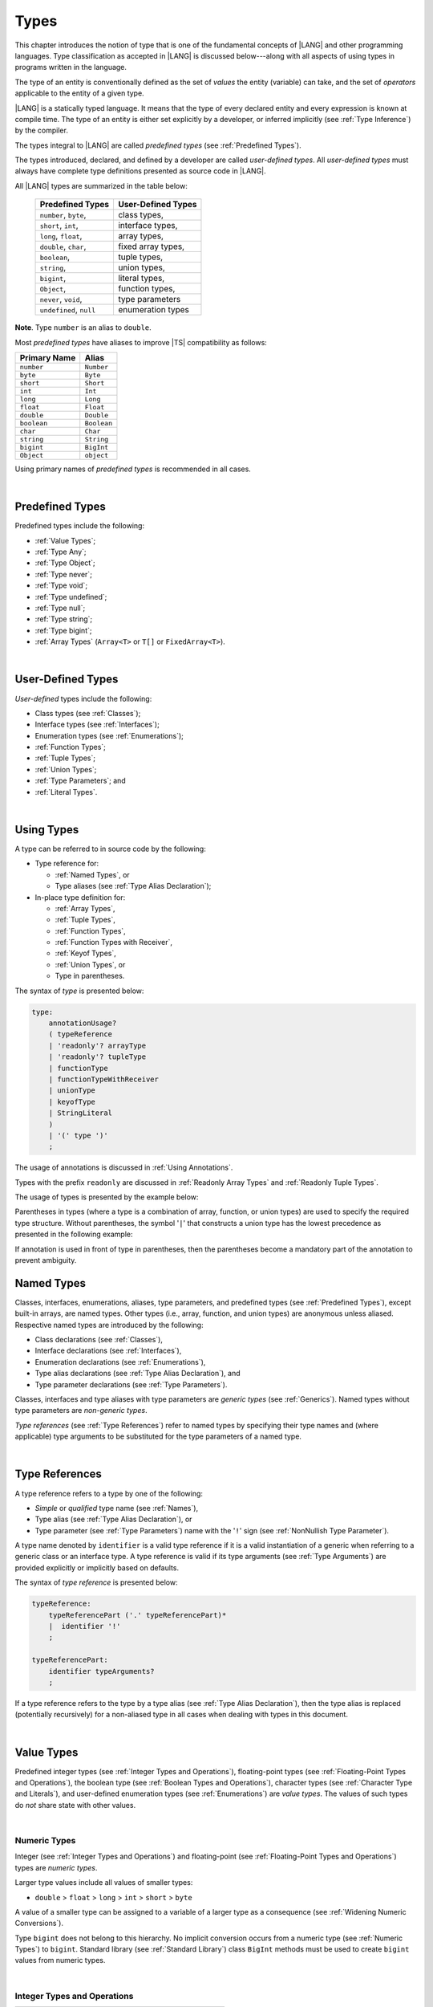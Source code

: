 ..
    Copyright (c) 2021-2025 Huawei Device Co., Ltd.
    Licensed under the Apache License, Version 2.0 (the "License");
    you may not use this file except in compliance with the License.
    You may obtain a copy of the License at
    http://www.apache.org/licenses/LICENSE-2.0
    Unless required by applicable law or agreed to in writing, software
    distributed under the License is distributed on an "AS IS" BASIS,
    WITHOUT WARRANTIES OR CONDITIONS OF ANY KIND, either express or implied.
    See the License for the specific language governing permissions and
    limitations under the License.

.. _Types:

Types
#####

.. meta:
    frontend_status: Partly

This chapter introduces the notion of type that is one of the fundamental
concepts of |LANG| and other programming languages.
Type classification as accepted in |LANG| is discussed below---along
with all aspects of using types in programs written in the language.

The type of an entity is conventionally defined as the set of *values* the
entity (variable) can take, and the set of *operators* applicable to the entity
of a given type.

|LANG| is a statically typed language. It means that the type of every
declared entity and every expression is known at compile time. The type of
an entity is either set explicitly by a developer, or inferred implicitly
(see :ref:`Type Inference`) by the compiler.

The types integral to |LANG| are called *predefined types* (see
:ref:`Predefined Types`).

The types introduced, declared, and defined by a developer are called
*user-defined types*.
All *user-defined types* must always have complete type definitions
presented as source code in |LANG|.

.. index::
   statically typed language
   expression
   compile time
   type inference
   compiler
   predefined type
   user-defined type
   type definition
   source code

All |LANG| types are summarized in the table below:


   ========================= =========================
   Predefined Types          User-Defined Types
   ========================= =========================
   ``number``, ``byte``,     class types,
   ``short``, ``int``,       interface types,
   ``long``, ``float``,      array types,
   ``double``, ``char``,     fixed array types,
   ``boolean``,              tuple types,

   ``string``,               union types,

   ``bigint``,               literal types,

   ``Object``,               function types,

   ``never``, ``void``,      type parameters

   ``undefined``, ``null``   enumeration types
   ========================= =========================

**Note**. Type ``number`` is an alias to ``double``.

.. index::
   user-defined type
   predefined type
   class type
   interface type
   array type
   fixed array type
   tuple type
   union type
   literal type
   function type
   type parameter
   enumeration type
   alias

Most *predefined types* have aliases to improve |TS| compatibility as follows:


+--------------+---------------+
| Primary Name | Alias         |
+==============+===============+
| ``number``   |   ``Number``  |
+--------------+---------------+
| ``byte``     |   ``Byte``    |
+--------------+---------------+
| ``short``    |   ``Short``   |
+--------------+---------------+
| ``int``      |   ``Int``     |
+--------------+---------------+
| ``long``     |   ``Long``    |
+--------------+---------------+
| ``float``    |   ``Float``   |
+--------------+---------------+
| ``double``   |   ``Double``  |
+--------------+---------------+
| ``boolean``  |   ``Boolean`` |
+--------------+---------------+
| ``char``     |   ``Char``    |
+--------------+---------------+
| ``string``   |   ``String``  |
+--------------+---------------+
| ``bigint``   |   ``BigInt``  |
+--------------+---------------+
| ``Object``   |   ``object``  |
+--------------+---------------+

Using primary names of *predefined types* is recommended in all cases.

.. index::
   predefined type
   primary name

|

.. _Predefined Types:

Predefined Types
****************

.. meta:
    frontend_status: Done

Predefined types include the following:

-  :ref:`Value Types`;
-  :ref:`Type Any`;
-  :ref:`Type Object`;
-  :ref:`Type never`;
-  :ref:`Type void`;
-  :ref:`Type undefined`;
-  :ref:`Type null`;
-  :ref:`Type string`;
-  :ref:`Type bigint`;
-  :ref:`Array Types` (``Array<T>`` or ``T[]`` or ``FixedArray<T>``).

.. index::
   value type

|

.. _User-Defined Types:

User-Defined Types
******************

.. meta:
    frontend_status: Done

*User-defined* types include the following:

-  Class types (see :ref:`Classes`);
-  Interface types (see :ref:`Interfaces`);
-  Enumeration types (see :ref:`Enumerations`);
-  :ref:`Function Types`;
-  :ref:`Tuple Types`;
-  :ref:`Union Types`;
-  :ref:`Type Parameters`; and
-  :ref:`Literal Types`.

.. index::
   user-defined type
   class type
   interface type
   enumeration type
   function type
   union type
   type parameter
   literal type

|

.. _Using Types:

Using Types
***********

.. meta:
    frontend_status: Done

A type can be referred to in source code by the following:

-  Type reference for:

   + :ref:`Named Types`, or
   + Type aliases (see :ref:`Type Alias Declaration`);

-  In-place type definition for:

   + :ref:`Array Types`,
   + :ref:`Tuple Types`,
   + :ref:`Function Types`,
   + :ref:`Function Types with Receiver`,
   + :ref:`Keyof Types`,
   + :ref:`Union Types`, or
   + Type in parentheses.

.. index::
   named type
   type alias
   in-place type definition
   type reference
   array type
   function type
   function type with receiver
   union type
   tuple type
   type in parentheses

The syntax of *type* is presented below:

.. code-block:: abnf

    type:
        annotationUsage?
        ( typeReference
        | 'readonly'? arrayType
        | 'readonly'? tupleType
        | functionType
        | functionTypeWithReceiver
        | unionType
        | keyofType
        | StringLiteral
        )
        | '(' type ')'
        ;

The usage of annotations is discussed in :ref:`Using Annotations`.

Types with the prefix ``readonly`` are discussed in
:ref:`Readonly Array Types` and :ref:`Readonly Tuple Types`.

The usage of types is presented by the example below:

.. code-block:: typescript
   :linenos:

    let n: number   // using identifier as a primitive value type name
    let o: Object   // using identifier as a predefined class type name
    let a: number[] // using array type
    let t: [number, number] // using tuple type
    let f: ()=>number       // using function type
    let u: number|string    // using union type
    let l: "xyz"            // using string literal type
    let k: keyof ("A"|"Z")  // using string keyof type

Parentheses in types (where a type is a combination of array, function, or
union types) are used to specify the required type structure.
Without parentheses, the symbol '``|``' that constructs a union type
has the lowest precedence as presented in the following example:

.. index::
   array type
   function type
   union type
   type structure
   construct
   precedence
   parenthesis

.. code-block:: typescript
   :linenos:

    // a nullable array with elements of type string:
    let a: string[] | null
    let s: string[] = []
    a = s    // ok
    a = null // ok, a is nullable

    // an array with elements whose types are string or null:
    let b: (string | null)[]
    b = null // error, b is an array and is not nullable
    b = ["aa", null] // ok

    // a function type that returns string or null
    let c: () => string | null
    c = null // error, c is not nullable
    c = (): string | null => { return null } // ok

    // (a function type that returns string) or null
    let d: (() => string) | null
    d = null // ok, d is nullable
    d = (): string => { return "hi" } // ok


If annotation is used in front of type in parentheses, then the parentheses
become a mandatory part of the annotation to prevent ambiguity.

.. code-block:: typescript
   :linenos:

    let var_name1: @my_annotation() (A|B) // OK
    let var_name2: @my_annotation (A|B)  // Compile-time error

.. _Named Types:

Named Types
***********

.. meta:
    frontend_status: Done

Classes, interfaces, enumerations, aliases, type parameters, and predefined
types (see :ref:`Predefined Types`), except built-in arrays, are named types.
Other types (i.e., array, function, and union types) are anonymous unless
aliased. Respective named types are introduced by the following:

-  Class declarations (see :ref:`Classes`),
-  Interface declarations (see :ref:`Interfaces`),
-  Enumeration declarations (see :ref:`Enumerations`),
-  Type alias declarations (see :ref:`Type Alias Declaration`), and
-  Type parameter declarations (see :ref:`Type Parameters`).

Classes, interfaces and type aliases with type parameters are *generic types*
(see :ref:`Generics`). Named types without type parameters are
*non-generic types*.

*Type references* (see :ref:`Type References`) refer to named types by
specifying their type names and (where applicable) type arguments to be
substituted for the type parameters of a named type.

.. index::
   named type
   class declaration
   interface declaration
   enumeration declaration
   type alias declaration
   type parameter declaration
   type reference
   generic type
   non-generic type
   type argument
   type parameter
   named type

|

.. _Type References:

Type References
***************

.. meta:
    frontend_status: Done

A type reference refers to a type by one of the following:

-  *Simple* or *qualified* type name (see :ref:`Names`),
-  Type alias (see :ref:`Type Alias Declaration`), or
-  Type parameter (see :ref:`Type Parameters`) name with the '``!``' sign
   (see :ref:`NonNullish Type Parameter`).

A type name denoted by ``identifier`` is a valid type reference if it is a
valid instantiation of a generic when referring to a generic class or an
interface type. A type reference is valid if its type arguments (see
:ref:`Type Arguments`) are provided explicitly or implicitly based on defaults.

.. index::
   type reference
   type name
   type parameter
   simple type name
   qualified type name
   identifier
   type alias
   type argument
   interface type
   generic class
   instantiation

The syntax of *type reference* is presented below:

.. code-block:: abnf

    typeReference:
        typeReferencePart ('.' typeReferencePart)*
        |  identifier '!'
        ;

    typeReferencePart:
        identifier typeArguments?
        ;

.. code-block:: typescript
   :linenos:

    let map: Map<string, number> // Map<string, number> is the type reference

    class A<T> {
       field1: A<T>  // A<T> is a type reference - class type reference
       field2: A<number> // A<number> is a type reference - class type reference
       foo (p: T) {} // T is a type reference - type parameter
       constructor () { /* some body to init fields */ }
    }

    type MyType<T> = []A<T>
    let x: MyType<number> = [new A<number>, new A<number>]
      // MyType<number> is a type reference  - alias reference
      // A<number> is a type reference - class type reference

If a type reference refers to the type by a type alias (see
:ref:`Type Alias Declaration`), then the type alias is replaced (potentially
recursively) for a non-aliased type in all cases when dealing with types
in this document.

.. code-block:: typescript
   :linenos:

   type T1 = Object
   type T2 = number
   function foo(t1: T1, t2: T2)  {
       t1 = t2      // Type compatibility test will use Object and number
       t2 = t2 + t2 // Operator validity test will use type number not T2
   }

.. index::
   type reference
   type alias
   non-aliased type

|

.. _Value Types:

Value Types
***********

.. meta:
    frontend_status: Done

Predefined integer types (see :ref:`Integer Types and Operations`),
floating-point types (see :ref:`Floating-Point Types and Operations`), the
boolean type (see :ref:`Boolean Types and Operations`), character types
(see :ref:`Character Type and Literals`), and user-defined enumeration
types (see :ref:`Enumerations`) are *value types*. The values of such types do
*not* share state with other values.

.. index::
   value type
   predefined type
   integer type
   floating-point type
   boolean type
   character type
   enumeration
   user-defined type
   enumeration type
   value type

|

.. _Numeric Types:

Numeric Types
=============

.. meta:
    frontend_status: Done

Integer (see :ref:`Integer Types and Operations`) and floating-point (see
:ref:`Floating-Point Types and Operations`) types are *numeric types*.

Larger type values include all values of smaller types:

-  ``double`` > ``float`` > ``long`` > ``int`` > ``short`` > ``byte``

A value of a smaller type can be assigned to a variable of a larger type as
a consequence (see :ref:`Widening Numeric Conversions`).

Type ``bigint`` does not belong to this hierarchy. No implicit conversion
occurs from a numeric type (see :ref:`Numeric Types`) to ``bigint``.
Standard library (see :ref:`Standard Library`) class ``BigInt`` methods must be
used to create ``bigint`` values from numeric types.

.. index::
   integer type
   floating-point type
   numeric type
   double
   float
   long
   int
   short
   byte
   bigint
   long
   int
   short
   byte
   string
   BigInt

|

.. _Integer Types and Operations:

Integer Types and Operations
============================

.. meta:
    frontend_status: Done

+------------+--------------------------------------------------------------------+
| Type       | Corresponding Set of Values                                        |
+============+====================================================================+
| ``byte``   | All signed 8-bit integers (:math:`-2^7` to :math:`2^7-1`)          |
+------------+--------------------------------------------------------------------+
| ``short``  | All signed 16-bit integers (:math:`-2^{15}` to :math:`2^{15}-1`)   |
+------------+--------------------------------------------------------------------+
| ``int``    | All signed 32-bit integers (:math:`-2^{31}` to :math:`2^{31} - 1`) |
+------------+--------------------------------------------------------------------+
| ``long``   | All signed 64-bit integers (:math:`-2^{63}` to :math:`2^{63} - 1`) |
+------------+--------------------------------------------------------------------+
| ``bigint`` | All integers with no limits                                        |
+------------+--------------------------------------------------------------------+

|LANG| provides a number of operators to act on integer values as discussed
below.

-  Comparison operators that produce a value of type ``boolean``:

   +  Numerical relational operators '``<``', '``<=``', '``>``', and '``>=``'
      (see :ref:`Numerical Relational Operators`);
   +  Numerical equality operators '``==``' and '``!=``' (see
      :ref:`Numerical Equality Operators`);

-  Numerical operators that produce values of types ``int``, ``long``, or
   ``bigint``:

   + Unary plus '``+``' and minus '``-``' operators (see :ref:`Unary Plus` and
     :ref:`Unary Minus`);
   + Multiplicative operators '``*``', '``/``', and '``%``' (see
     :ref:`Multiplicative Expressions`);
   + Additive operators '``+``' and '``-``' (see :ref:`Additive Expressions`);
   + Increment operator '``++``' used as prefix (see :ref:`Prefix Increment`)
     or postfix (see :ref:`Postfix Increment`);
   + Decrement operator '``--``' used as prefix (see :ref:`Prefix Decrement`)
     or postfix (see :ref:`Postfix Decrement`);
   + Signed and unsigned shift operators '``<<``', '``>>``', and '``>>>``' (see
     :ref:`Shift Expressions`);
   + Bitwise complement operator '``~``' (see :ref:`Bitwise Complement`);
   + Integer bitwise operators '``&``', '``^``', and '``|``' (see
     :ref:`Integer Bitwise Operators`);

-  Conditional operator '``?:``' (see :ref:`Conditional Expressions`);
-  String concatenation operator '``+``' (see :ref:`String Concatenation`) that,
   if one operand is ``string`` and the other is of an integer type, converts
   the integer operand to ``string`` with the decimal form, and then creates a
   concatenation of the two strings as a new ``string``.

.. index::
   byte
   short
   boolean
   int
   long
   bigint
   integer value
   comparison operator
   numerical relational operator
   numerical equality operator
   equality operator
   numerical operator
   type reference
   type name
   simple type name
   qualified type name
   type alias
   type argument
   interface type
   postfix
   prefix
   unary operator
   unary operator
   additive operator
   multiplicative operator
   increment operator
   numerical relational operator
   numerical equality operator
   decrement operator
   signed shift operator
   unsigned shift operator
   bitwise complement operator
   integer bitwise operator
   conditional operator
   cast operator
   integer value
   numeric type
   string concatenation operator
   operand

If one operand is not of type ``long``, then the numeric conversion (see
:ref:`Widening Numeric Conversions`) must be used to widen it first to type
``long``.

If neither operand is of type ``long``, then:

-  The operation implementation uses 32-bit precision.
-  The result of the numerical operator is of type ``int``.

If one operand (or neither operand) is of type ``int``, then the numeric
conversion must be used to widen it first to type ``int``.

Conversions between integer types and type ``boolean`` are not allowed.

The integer operators cannot indicate an overflow or an underflow.

An integer operator can throw errors (see :ref:`Error Handling`) as follows:

-  An integer division operator '``/``' (see :ref:`Division`), and an
   integer remainder operator '``%``' (see :ref:`Remainder`) throw
   ``ArithmeticError`` if their right-hand-side operand is zero.

.. index::
   constructor
   method
   constant
   operand
   numeric promotion
   predefined numeric types conversion
   numeric type
   widening
   long
   int
   boolean
   integer type
   cast
   operator
   overflow
   underflow
   division operator
   remainder operator
   error
   increment operator
   decrement operator
   additive expression

Predefined constructors, methods, and constants for *integer types*
are parts of the |LANG| standard library (see
:ref:`Standard Library`).

|

.. _Floating-Point Types and Operations:

Floating-Point Types and Operations
===================================

.. meta:
    frontend_status: Done

+-------------+-------------------------------------+
| Type        | Corresponding Set of Values         |
+=============+=====================================+
| ``float``   | The set of all IEEE 754 [3]_ 32-bit |
|             | floating-point numbers              |
+-------------+-------------------------------------+
| ``number``, | The set of all IEEE 754 64-bit      |
| ``double``  | floating-point numbers              |
+-------------+-------------------------------------+

.. index::
   IEEE 754
   floating-point number

|LANG| provides a number of operators to act on floating-point type values as
discussed below.

-  Comparison operators that produce a value of type *boolean*:

   - Numerical relational operators '``<``', '``<=``', '``>``', and '``>=``'
     (see :ref:`Numerical Relational Operators`);
   - Numerical equality operators '``==``' and '``!=``' (see
     :ref:`Numerical Equality Operators`);

-  Numerical operators that produce values of type ``float`` or ``double``:

   + Unary plus '``+``' and minus '``-``' operators (see :ref:`Unary Plus` and
     :ref:`Unary Minus`);
   + Multiplicative operators '``*``', '``/``', and '``%``' (see
     :ref:`Multiplicative Expressions`);
   + Additive operators '``+``' and '``-``' (see :ref:`Additive Expressions`);
   + Increment operator '``++``' used as prefix (see :ref:`Prefix Increment`)
     or postfix (see :ref:`Postfix Increment`);
   + Decrement operator '``--``' used as prefix (see :ref:`Prefix Decrement`)
     or postfix (see :ref:`Postfix Decrement`);

-  Numerical operators that produce values of type ``int`` or ``long``:

   + Signed and unsigned shift operators '``<<``', '``>>``', and '``>>>``' (see
     :ref:`Shift Expressions`);
   + Bitwise complement operator '``~``' (see :ref:`Bitwise Complement`);
   + Integer bitwise operators '``&``', '``^``', and '``|``' (see
     :ref:`Integer Bitwise Operators`);

-  Conditional operator '``?:``' (see :ref:`Conditional Expressions`);
-  The string concatenation operator '``+``' (see :ref:`String Concatenation`)
   that, if one operand is of type ``string`` and the other is of a
   floating-point type, converts the floating-point type operand to type
   ``string`` with a value represented in the decimal form (without loss
   of information), and then creates a concatenation of the two strings as a
   new ``string``.

.. index::
   floating-point type
   floating-point number
   operator
   numerical relational operator
   numerical equality operator
   comparison operator
   boolean type
   numerical operator
   float
   double
   unary operator
   unary plus operator
   unary minus operator
   multiplicative operator
   additive operator
   prefix
   postfix
   increment operator
   decrement operator
   signed shift operator
   unsigned shift operator
   cast operator
   bitwise complement operator
   integer bitwise operator
   conditional operator
   string concatenation operator
   operand
   numeric type
   string
   decimal form

An operation is called a *floating-point operation* if at least one of the
operands in a binary operator is of a floating-point type (even if the
other operand is integer).

If at least one operand of the numerical operator is of type ``double``,
then the operation implementation uses the 64-bit floating-point arithmetic.
The result of the numerical operator is a value of type ``double``.

If the other operand is not of type ``double``, then the numeric conversion (see
:ref:`Widening Numeric Conversions`) must be used to widen it first to type
``double``.

If neither operand is of type ``double``, then the operation implementation
is to use the 32-bit floating-point arithmetic. The result of the numerical
operator is a value of type ``float``.

If the other operand is not of type ``float``, then the numeric conversion
must be used to widen it first to type ``float``.

Any floating-point type value can be cast to or from any numeric type (see
:ref:`Numeric Types`).

.. index::
   constructor
   method
   constant
   standard library
   operation
   floating-point operation
   predefined numeric types conversion
   numeric type
   operand
   implementation
   float
   double
   numeric promotion
   numerical operator
   binary operator
   floating-point type

Conversions between floating-point types and type ``boolean`` are not allowed.

Operators on floating-point numbers, except the remainder operator (see
:ref:`Remainder`), behave in compliance with the IEEE 754 Standard.
For example, |LANG| requires the support of IEEE 754 *denormalized*
floating-point numbers and *gradual underflow* which facilitate proving
the desirable properties of a particular numerical algorithm. Floating-point
operations do not *flush to zero* if the calculated result is a
denormalized number.

|LANG| requires the floating-point arithmetic to behave as if the floating-point
result of every floating-point operator is rounded to the result precision. An
*inexact* result is rounded to a representable value nearest to the infinitely
precise result. |LANG| uses the *round to nearest* principle (the default
rounding mode in IEEE 754), and prefers the representable value with the least
significant bit zero out of any two equally near representable values.

.. index::
   cast
   floating-point type
   floating-point number
   boolean type
   numeric type
   numeric types conversion
   widening
   operand
   implementation
   numeric promotion
   remainder operator
   gradual underflow
   flush to zero
   round to nearest
   rounding mode
   denormalized number
   IEEE 754

|LANG| uses *round toward zero* to convert a floating-point value to an
integer value (see :ref:`Numeric Casting Conversions`). In this case
it acts as if the number is truncated, and the mantissa bits are discarded.
The result of *rounding toward zero* is the value of that format that is
closest to and no greater in magnitude than the infinitely precise result.

A floating-point operation with overflow produces a signed infinity.

A floating-point operation with underflow produces a denormalized value
or a signed zero.

A floating-point operation with no mathematically definite result
produces ``NaN``.

All numeric operations with a ``NaN`` operand result in ``NaN``.

.. index::
   round toward zero
   conversion
   predefined numeric types conversion
   numeric type
   truncation
   truncated number
   rounding toward zero
   denormalized value
   NaN
   numeric operation
   increment operator
   decrement operator
   error
   overflow
   underflow
   signed zero
   signed infinity
   integer
   floating-point operation
   floating-point operator
   floating-point value
   throw

Predefined constructors, methods, and constants for *floating-point types*
are parts of the |LANG| standard library (see
:ref:`Standard Library`).

|

.. _Boolean Types and Operations:

``Boolean`` Types and Operations
================================

.. meta:
    frontend_status: Done

Type ``boolean`` represents logical values ``true`` and ``false`` that
correspond to the class type ``Boolean``.

The boolean operators are as follows:

-  Relational operators '``==``' and '``!=``' (see :ref:`Relational Expressions`);
-  Logical complement operator '``!``' (see :ref:`Logical Complement`);
-  Logical operators '``&``', '``^``', and '``|``' (see :ref:`Integer Bitwise Operators`);
-  Conditional-and operator '``&&``' (see :ref:`Conditional-And Expression`) and
   conditional-or operator '``||``' (see :ref:`Conditional-Or Expression`);
-  Conditional operator '``?:``' (see :ref:`Conditional Expressions`);
-  String concatenation operator '``+``' (see :ref:`String Concatenation`)
   that converts an operand of type ``boolean`` to type ``string`` (``true`` or
   ``false``), and then creates a concatenation of the two strings as a new
   ``string``.

The conversion of an integer or floating-point expression *x* to a boolean
value must follow the *C* language convention: any nonzero value is converted
to ``true``, and the value of zero is converted to ``false``. In other words,
the result of expression *x*  conversion to type ``boolean`` is always the same
as the result of comparison *x != 0*.

.. index::
   boolean
   Boolean
   relational operator
   complement operator
   logical operator
   conditional-and operator
   conditional-or operator
   conditional operator
   string concatenation operator
   floating-point expression
   comparison
   conversion
   nonzero value

|

.. _Reference Types:

Reference Types
***************

.. meta:
    frontend_status: Done

*Reference types* can be of the following kinds:

-  *Class* types (see :ref:`Type Object` and :ref:`Classes`);
-  *Interface* types (see :ref:`Interfaces`);
-  :ref:`Array Types`;
-  :ref:`Fixed-Size Array Types`;
-  :ref:`Tuple Types`;
-  :ref:`Function Types`;
-  :ref:`Union Types`;
-  :ref:`Literal Types`;
-  :ref:`Type Any`;
-  :ref:`Type string`;
-  :ref:`Type bigint`;
-  :ref:`Type never`;
-  :ref:`Type null`;
-  :ref:`Type undefined`;
-  :ref:`Type void`; and
-  :ref:`Type Parameters`.

.. index::
   reference type
   class type
   interface type
   array type
   fixed-size array type
   function type
   union type
   string type
   literal type
   type never
   type null
   type undefined
   type void
   type parameter

|

.. _Type Any:

Type ``Any``
************

Type ``Any`` is the predefined type which is the supertype
(see :ref:`Subtyping`) of all types except
:ref:`Type void`.

Specificaly, as type ``Any`` is supertype of :ref:`Type undefined`
and :ref:`Type null` it is a predefined *nullish-type*
(see :ref:`Nullish Types`).

|

.. _Type Object:

Type ``Object``
***************

.. meta:
    frontend_status: Done

Type ``Object`` is the predefined class type which is the supertype
(see :ref:`Subtyping`) of all types except
:ref:`Type void`, :ref:`Type undefined`, :ref:`Type null`,
:ref:`Nullish Types`, :ref:`Type Parameters`, and :ref:`Union types`
that contain type parameters.
All subtypes of ``Object`` inherit the methods of class ``Object``
(see :ref:`Inheritance`).
All methods of class ``Object`` are described in full in :ref:`Standard Library`.

The method ``toString`` as used in the examples in this document returns a
string representation of the object.

.. index::
   class
   interface
   string type
   bigint type
   array
   union
   function type
   enum type
   method
   interface
   array
   inheritance

The term *object* is used in the Specification to refer to
an instance of any type.

Pointers to objects are called *references*.
Multiple references to an object are possible.

Objects can have states. A state is stored in a fields if an object is
a class instance, or in elements of an array or a tuple object.

If two variables of any type except :ref:`Value Types` contain references
to the same object, and the state of that
object is modified in the reference of either variable, then the state so
modified can be seen in the reference of the other variable.

.. index::
   object
   subtype
   state
   array element
   variable
   instance
   reference

|

.. _Type never:

Type ``never``
**************

.. meta:
    frontend_status: Done

Type ``never`` is assignable to any other type (see :ref:`Assignability`).

Type ``never`` has no instance. Type ``never`` is used as one of the following:

- Return type for functions or methods that never return a value, but
  throw an error when completing an operation.
- Type of variables that can never be assigned.
- Type of parameters of a function or a method to prevent the body of that
  function or method from being executed.

.. code-block:: typescript
   :linenos:

    function foo (): never {
        throw new Error("foo() never returns")
    }

    let x: never = foo() // x will never get a value

    function bar (p: never) { // body of this
       // function will never be executed
    }

    bar (foo())

.. index::
   type never
   instance
   return type
   method
   error
   throw
   variable
   assignment
   parameter
   function
   return
   value

|

.. _Type void:

Type ``void``
*************

.. meta:
    frontend_status: Done

Type ``void`` has no instances. It is used as a return type to highlight that a
function, a method, or a lambda returns no value:

.. code-block:: typescript
   :linenos:

    function foo (): void {}

    class C {
        bar(): void {}
    }

    type FunctionWithNoParametersType = () => void

    let funcTypeVariable: FunctionWithNoParametersType = (): void => {}

A :index:`compile-time error` occurs if:

-  Type ``void`` is used as type annotation;
-  Expression of type ``void`` is used as a value.

.. code-block-meta:
   expect-cte:

.. code-block:: typescript
   :linenos:

    let x: void // compile-time error - void used as type annotation

    function foo (): void {}
    let y = foo()  // compile-time error - void used as a value

    type ErroneousType = void | number
         // compile-time error - void used as type annotation

.. index::
   type void
   instance
   value
   return type
   function
   method
   type annotation

Type ``void`` can be used also as type argument that instantiates a generic
type with type ``undefined`` (see :ref:`Type undefined`) as follows:

.. code-block-meta:
   expect-cte:

.. code-block:: typescript
   :linenos:

   class A<T> {
      f: T
      m(): T { return this.f }
      constructor (f: T) { this.f = f }
   }
   let a1 = new A<void>(undefined)      // ok, type parameter is irrelevant
   let a2 = new A<undefined>(undefined) // ok, the same

   console.log (a1.f, a2.m()) // Will output "undefined" "undefined"

   function foo<T>(x: T) {}

   foo<void>(undefined) // ok
   foo<void>(void)      // compile-time error: void is used as value

.. index::
   type void
   type argument
   instantiation
   generic type
   type undefined

|

.. _Type undefined:

Type ``undefined``
******************

.. meta:
    frontend_status: Done

The only value of type ``undefined`` is the literal ``undefined`` (see
:ref:`Undefined Literal`).

Using type ``undefined`` as type annotation is not recommended, except in
nullish types (see :ref:`Nullish Types`).

Type ``undefined`` can be used also as type argument to instantiate a generic
type as follows:

.. code-block-meta:

.. code-block:: typescript
   :linenos:

   class A<T> {}
   let a = new A<undefined>() // ok, type parameter is irrelevant
   function foo<T>(x: T) {}

   foo<undefined>(undefined) // ok

.. index::
   type undefined
   keyword undefined
   undefined literal
   literal
   type argument
   annotation
   nullish type

|

.. _Type null:

Type ``null``
*************

.. meta:
    frontend_status: Done

The only value of type ``null`` is the literal ``null`` (see
:ref:`Null Literal`).

Using type ``null`` as type annotation is not recommended, except in
nullish types (see :ref:`Nullish Types`).

.. index::
   type null
   null literal
   keyword null
   type annotation
   nullish type

|

.. _Type string:

Type ``string``
***************

.. meta:
    frontend_status: Done

Type ``string`` stores sequences of characters as Unicode UTF-16 code units.
Type ``string`` values are all string literals, e.g., '``abc``'.

A ``string`` object is immutable, the value of a ``string`` object cannot be
changed after the object is created. The value of a ``string`` object can be
shared.

Type ``string`` has dual semantics:

-  Type ``string`` behaves like a reference type (see :ref:`Reference Types`)
   if it is created, assigned, or passed as an argument.
-  Type ``string`` is handled as a value (see :ref:`Value Types`) by all
   ``string`` operations (see :ref:`String Concatenation`,
   :ref:`String Equality Operators`, and :ref:`String Relational Operators`).


There are number of operators to act on ``string`` values as discussed below:

-  Accessing the ``length`` property to get string length
   as ``int`` type value;

-  Concatenation operator '``+``' (see :ref:`String Concatenation`) produces
   a value of type ``string``. If the result is not a constant expression
   (see :ref:`Constant Expressions`), then the string concatenation operator
   can implicitly create a new ``string`` object;

-  Indexing of a string value (see :ref:`String Indexing Expression`) returns
   a value of type ``string``. New ``string`` object can be implicitly created.

Using ``string`` is recommended in all cases, although the name ``String``
also refers to type ``string``.

.. index::
   type string
   Unicode code unit
   string type
   string literal
   string object
   relational operator
   equality operator
   string concatenation
   semantics
   reference type
   predefined type
   extended semantics
   literal
   constant expression
   concatenation operator
   alias
   value type

|

.. _Type bigint:

Type ``bigint``
***************

.. meta:
    frontend_status: Done

|LANG| has the built-in ``bigint`` type. Type ``bigint`` allows handling
theoretical arbitrary large integers. Values of type ``bigint`` can hold numbers
which are larger than the maximum value of type ``long``. Type ``bigint`` uses
the arbitrary-precision arithmetic. Values of type ``bigint`` can be created
from the following:

- *Bigint literals* (see :ref:`Bigint Literals`); or
- Numeric type values, by using a call to the standard library class ``BigInt``
  methods or constructors (see :ref:`Standard Library`).

Similarly to ``string``, ``bigint`` type has dual semantics:

- If created, assigned, or passed as an argument, type ``bigint`` behaves
  in the same manner as a reference type (see :ref:`Reference Types`).
- All applicable operations handle type ``bigint`` as a value type (see
  :ref:`Value Types`). The operations are described in
  :ref:`Integer Types and Operations`.

Using ``bigint`` is recommended in all cases, although the name ``BigInt``
also refers to type ``bigint``. Using ``BigInt`` creates new objects and calls
to static methods in order to improve |TS| compatibility.

.. code-block:: typescript
   :linenos:

   let b1: bigint = new BigInt(5) // for Typescript compatibility
   let b2: bigint = 123n

.. index::
   type bigint
   integer
   type long
   bigint literal
   value type
   type annotation

|

.. _Literal Types:

Literal Types
*************

.. meta:
    frontend_status: Partly
    todo: implement string literal types on runtime part #15276

*Literal types* are aligned with some |LANG| literals (see :ref:`Literals`).
Their names are the same as the names of their values, i.e., literals.
Only following literal types are supported:

- ``string`` literal types;
- ``null`` literal type;
- ``undefined`` literal type.


.. code-block:: typescript
   :linenos:

    let a: "string literal" = "string literal"
    let b: null = null
    let c: undefined = undefined

    printThem (a, b, c)
    function printThem (p1: "string literal", p2: null, p3: undefined) {
        console.log (p1, p2, p3)
    }

.. index::
   literal type
   truncation

|

.. _Operations on Literal Types:

Operations on Literal Types
===========================

.. meta:
    frontend_status: Done

Operations on variables of string literal types are identical to the operations
of their supertype ``string`` (see :ref:`Subtyping for Literal Types`). The
resulting operation type is the type specified for the operation in the
supertype:

.. code-block:: typescript
   :linenos:

    let s0: "string literal" = "string literal"
    let s1: string = s0 + s0   // + for string returns string

.. index::
   literal type
   variable
   supertype
   subtyping

There are no operations for literal types ``null`` and ``undefined``.

|

.. _Array Types:

Array Types
***********

.. meta:
    frontend_status: Partly

|LANG| supports the following two predefined array types:

- :ref:`Resizable Array Types`; and

- :ref:`Fixed-Size Array Types` as an experimental feature.

*Resizable array types* are recommended for most cases.
*Fixed-size array types* can be used where performance is the major
requirement.

*Resizable arrays* differ from *fixed-size arrays* as follows:

- Length of *fixed-size array* is set once. It can lead to better performance.
- *Fixed-Size arrays* have no methods defined.


**Note**. The term *array type* as used in this document applies to both
*resizable array type* and *fixed-size array type*. The same holds true for
*array value* and *array instance*.
*Resizable arrays* and *fixed-size arrays* are not assignable to each other.

.. index::
   array length
   array type
   resizable array type
   fixed-size array

|

.. _Resizable Array Types:

Resizable Array Types
=====================

.. meta:
    frontend_status: Partly

There are two syntax forms of *resizable array type* with elements of type ``T``
as follows:

- ``T[]``, and
- ``Array<T>``.

The first form uses the following syntax:

.. code-block:: abnf

    arrayType:
       type '[' ']'
       ;

**Note**.  ``T[]`` and ``Array<T>`` specify identical (indistinguishable) types
(see :ref:`Type Identity`).

.. index::
   type identity
   resizable array type
   type identity

*Resizable array type* is the built-in type characterized by the following:

-  Any object of resizable array type contains elements. The number of elements
   is known as *array length*.
-  Array length is a non-negative integer number.
-  Array length can be set and changed at runtime.
-  Array element is accessed by its index. The index is an integer number
   in the range from *0* to *array length minus 1*.
-  Accessing an element by its index is a constant-time operation.
-  If passed to non-|LANG| environment, an array is represented as a contiguous
   memory location.
-  Type of each array element is assignable to the element type specified
   in the array declaration (see :ref:`Assignability`).

.. index::
   resizable array type
   array length
   non-negative integer number
   constant-time operation
   array type
   integer
   array element
   element type
   array declaration
   contiguous memory location
   assignability
   array declaration
   access
   array

Two basic operations with array elements take elements out of, and put
elements into an array by using the '``[]``' operator .

The same syntax can be used to work with :ref:`Indexable Types`,
some of such types are parts of :ref:`Standard Library`.

The number of elements in an array can be obtained by accessing the property
``length``.

The length of an array can be set and changed in runtime using methods defined
in the standard library (see :ref:`Standard Library`).

An array can be created by using :ref:`Array Literal`,
:ref:`Resizable Array Creation Expressions`, or the constructors
defined in the standard library (see :ref:`Standard Library`).

|LANG| allows setting a new value to ``length`` to shrink an array and provide
better |TS| compatibility. The new value must be less or equal to the previous
length. Attempting to increase the length of the array by assignment to
``length`` causes a :index:`compile-time error` (if the compiler has the
information sufficient to determine this) or a runtime error.

.. index::
   method
   array length
   array element
   access
   property length
   standard library

The examples are presented below:

.. code-block:: typescript
   :linenos:

    let a : number[] = [0, 0, 0, 0, 0]
      /* allocate array with 5 elements of type number */
    a[1] = 7 /* put 7 as the 2nd element of the array, index of this element is 1 */
    let y = a[4] /* get the last element of array 'a' */
    let count = a.length // get the number of array elements
    a.length = 3 // shrink array
    y = a[2] // OK, 2 is the index of the last element now
    y = a[3] // Will lead to runtime error - attempt to access non-existing array element

    let b: Array<number> = a // 'b' points to the same array as 'a'

A type alias can set a name for an array type (see :ref:`Type Alias Declaration`):

.. code-block:: typescript
   :linenos:

    type Matrix = number[][] /* Two-dimensional array */

An array as an object is assignable to a variable of type ``Object``:

.. code-block-meta:

.. code-block:: typescript
   :linenos:

    let a: number[] = [1, 2, 3]
    let o: Object = a

.. index::
   alias
   array element
   two-dimensional array
   assignability
   array type
   object
   array
   assignment
   variable

|

.. _Readonly Array Types:

Readonly Array Types
====================

If an *array* type has the prefix ``readonly``, then
its length cannot be changed and its elements
cannot be modified after the initial assignment directly or through a function
or method call. Otherwise, a :index:`compile-time error` occurs.

.. code-block-meta:
   expect-cte:

.. code-block:: typescript
   :linenos:

    let x: readonly number [] = [1, 2, 3]
    x[0] = 42 // compile-time error as array itself is readonly


**Note.** In case of multidimensional arrays, all dimensions are ``readonly``.

.. index::
   prefix readonly
   array
   initial value

|

.. _Tuple Types:

Tuple Types
***********

.. meta:
    frontend_status: Done

*Tuple type* is a reference type created as a fixed set of other types.

The syntax of *tuple type* is presented below:

.. code-block:: abnf

    tupleType:
        '[' (type (',' type)* ','?)? ']'
        ;

The value of a tuple type is a group of values of types that comprise the tuple
type. Types are specified in the order as declared within the tuple type
declaration. It implies that each element of a tuple has its own type.
The operator '``[]``' (square brackets) is used to access the elements of a
tuple in a manner similar to how the elements of an array are accessed.

An index expression must be of integer type. The index of the first tuple
element is *0*. Only constant expressions can be used as the index providing
access to tuple elements.

.. code-block:: typescript
   :linenos:

   let tuple: [number, number, string, boolean, Object] =
              [     6,      7,  "abc",    true,    42]
   tuple[0] = 42
   console.log (tuple[0], tuple[4]) // `42 42` be printed

Any tuple type is assignable (see :ref:`Assignability`) to class
``Object`` (see :ref:`Type Object`).

An empty tuple is a corner case. It is only added to support |TS| compatibility:

.. code-block:: typescript
   :linenos:

   let empty: [] = [] // empty tuple with no elements in it

.. index::
   tuple type
   assignability
   operator
   object
   class
   reference type
   value
   type declaration
   array element
   index expression
   constant expression
   square bracket
   compatibility

|

.. _Readonly Tuple Types:

Readonly Tuple Types
====================

If an *tuple* type has the prefix ``readonly``, then its elements
cannot be modified after the initial assignment directly or through a function
or method call. Otherwise, a :index:`compile-time error` occurs.

.. code-block-meta:
   expect-cte:

.. code-block:: typescript
   :linenos:

    let x: readonly [number, string] = [1, "abc"]
    x[0] = 42 // compile-time error as tuple itself is readonly

.. index::
   prefix readonly
   tuple
   initial value

|


.. _Function Types:

Function Types
**************

.. meta:
    frontend_status: Done

*Function type* can be used to express the expected signature of a function.
A function type consists of the following:

-  List of parameters (which can be empty);
-  Optional return type.

.. index::
   array element
   type alias
   array type
   type Object
   function
   function type
   signature
   return type
   parameter

The syntax of *function type* is presented below:

.. code-block:: abnf

    functionType:
        '(' ftParameterList? ')' ftReturnType
        ;

    ftParameterList:
        ftParameter (',' ftParameter)* (',' ftRestParameter)?
        | ftRestParameter
        ;

    ftParameter:
        identifier ('?')? ':' type
        ;

    ftRestParameter:
        '...' ftParameter
        ;

    ftReturnType:
        '=>' type
        ;

The ``rest`` parameter is described in :ref:`Rest Parameter`.

.. code-block:: typescript
   :linenos:

    let binaryOp: (x: number, y: number) => number
    function evaluate(f: (x: number, y: number) => number) { }

A type alias can set a name for a *function type* (see
:ref:`Type Alias Declaration`):

.. index::
   alias
   rest parameter
   type alias
   function type

.. code-block:: typescript
   :linenos:

    type BinaryOp = (x: number, y: number) => number
    let op: BinaryOp

If a function type has the '``?``' mark for a parameter name, then this
parameter and all parameters that follow (if any) are optional. Otherwise, a
:index:`compile-time error` occurs. The actual type of the parameter is then a
union of the parameter type and type ``undefined``. This parameter has no
default value.

.. code-block:: typescript
   :linenos:

    type FuncTypeWithOptionalParameters = (x?: number, y?: string) => void
    let foo: FuncTypeWithOptionalParameters
        = ():void => {}          // CTE as call with more than zero arguments is invalid
    foo = (p: number):void => {} // CTE as call with zero arguments is invalid
    foo = (p?: number):void => {} // CTE as call with two arguments is invalid
    foo = (p1: number, p2?: string):void => {} // CTE as call with zero arguments is invalid
    foo = (p1?: number, p2?: string):void => {} // OK

    foo()
    foo(undefined)
    foo(undefined, undefined)
    foo(42)
    foo(42, undefined)
    foo(42, "a string")

    type IncorrectFuncTypeWithOptionalParameters = (x?: number, y: string) => void
       // compile-time error: no mandatory parameter can follow an optional parameter

    function bar (
       p1?: number,
       p2:  number|undefined
    ) {
       p1 = p2 // OK
       p2 = p1 // OK
       // Types of p1 and p2 are identical
    }


More details on function types assignability are provided in
:ref:`Subtyping for Function Types`.

.. index::
   function type
   parameter name
   parameter type
   type undefined
   assignability
   context
   conversion
   mandatory parameter
   optional parameter

|

.. _Type Function:

Type ``Function``
=================

.. meta:
    frontend_status: Done

Type ``Function`` is a predefined type that is a *direct superinterface*
of any function type.

A value of type ``Function`` cannot be called directly. A developer must use
the ``unsafeCall`` method instead. This method checks the arguments of type
``Function``, and calls the underlying function value if the number and types
of the arguments are valid.

.. code-block:: typescript
   :linenos:

   function foo(n: number) {}

   let f: Function = foo

   f(1) // compile-time error: cannot be called

   f.unsafeCall(3.14) // correct call and execution
   f.unsafeCall() // run-time error: wrong number of arguments

Another important property of type ``Function`` is ``name``.
It is a string that contains the name associated with the function object
in the following way:

-  If a function or a method is assigned to a function object, the associated
   name is the name of this function or method;

-  If a lambda is assigned to a variable of ``Function`` type, the
   associated name is the name of the variable;

-  Otherwise, it is empty string.

.. code-block:: typescript
   :linenos:

   function print_name (f: Function) {
      console.log (f.name)
   }

   function foo() {}
   print_name (foo) // output: "foo"

   class A {
      static sm() {}
      m() {}
   }
   print_name (A.sm)      // output: "sm"
   print_name (new A().m) // output: "m"

   let x: Function = (): void => {}
   print_name (x) // output: "x"

   let y = x
   print_name (y) // output: "x"

   print_name (():void=>{}) // output: ""

The definitions of the ``unsafeCall`` method, ``name`` property, and all other
methods and properties of type ``Function`` are included in the |LANG|
:ref:`Standard Library`.

|

.. _Union Types:

Union Types
***********

.. meta:
   frontend_status: Partly
   todo: support string literal in union
   todo: implement using common fields and methods, fix related issues


*Union* type is a reference type created as a combination of other types.

The syntax of *union type* is presented below:

.. code-block:: abnf

    unionType:
        type ('|' type)*
        ;

The values of a *union* type are valid values of all types the union is created
from.

A :index:`compile-time error` occurs if the type in the right-hand side of a
union type declaration leads to a circular reference.

.. index::
   union type
   reference type
   union type
   type declaration
   circular reference
   union
   primitive type
   literal type
   primitive type
   circular reference

Typical usage examples of *union* type are represented below:

.. code-block:: typescript
   :linenos:

   type OperationResult = "Done" | "Not done"
   function do_action(): OperationResult {
      if (someCondition) {
         return "Done"
      } else {
         return "Not done"
      }
   }

   class Cat {
      // ...
   }
   class Dog {
     // ...
   }
   class Frog {
      // ...
   }
   type Animal = Cat | Dog | Frog | number
   // Cat, Dog, and Frog are some types (class or interface ones)

   let animal: Animal = new Cat()
   animal = new Frog()
   animal = 42
   // One may assign the variable of the union type with any valid value

    enum StringEnum {One = "One", Two = "Two"}

    type Union1 = string | StringEnum // OK, will be reduced during normalization

Different mechanisms can be used to get values of particular types from a
*union*:

.. code-block:: typescript
   :linenos:

    class Cat { sleep () {}; meow () {} }
    class Dog { sleep () {}; bark () {} }
    class Frog { sleep () {}; leap () {} }

    type Animal = Cat | Dog | Frog

    let animal: Animal = new Cat()
    if (animal instanceof Frog) {
        // animal is of type Frog here, conversion can be used:
        let frog: Frog = animal as Frog
        frog.leap()
    }

    animal.sleep () // Any animal can sleep

The following example represents predefined types:

.. code-block:: typescript
   :linenos:

    type Predefined = number | boolean
    let p: Predefined = 7
    if (p instanceof number) {
       // type of 'p' is number here
    }

The following example represents literal types:

.. code-block:: typescript
   :linenos:

    type BMW_ModelCode = "325" | "530" | "735"
    let car_code: BMW_ModelCode = "325"
    if (car_code == "325"){
       car_code = "530"
    } else if (car_code == "530"){
       car_code = "735"
    } else {
       // pension :-)
    }

.. index::
   union type
   primitive type
   literal type

**Note**. A :index:`compile-time error` occurs if an expression of a *union*
type is compared to a literal value or constant that does not belong to the
values of the *union* type:

.. code-block:: typescript
   :linenos:

    type BMW_ModelCode = "325" | "530" | "735"
    let car_code: BMW_ModelCode = "325"
    if (car_code == "234"){ ... }
    /*
       compile-time error as "234" does not belong to
       values of literal type BMW_ModelCode
    */

    function model_code_test (code: string) {
       if (car_code == code) { ... }
       // This test is to be resolved during program execution
    }


.. index::
   union type
   literal value

|

.. _Union Types Normalization:

Union Types Normalization
=========================

.. meta:
   frontend_status: Partly
   todo: depends on literal types, maybe issues can occur for now

Union types normalization allows minimizing the number of types within a union
type, while keeping type safety. Some types can also be replaced for more
general types.

Formally, union type ``T``:sub:`1` | ... | ``T``:sub:`N`, where ``N`` > 1, can
be reduced to type ``U``:sub:`1` | ... | ``U``:sub:`M`, where ``M`` <= ``N``,
or even to a non-union type *V*. In this latter case *V* can be a primitive
type or a literal type.

The normalization process presumes that the following steps are performed one
after another:

.. index::
   union type
   type safety
   value type
   non-union type
   normalization
   literal type
   primitive type

#. All nested union types are linearized.
#. All type aliases (if any and except recursive ones) are recursively replaced
   for non-alias types.
#. Identical types within a union type are replaced for a single type with
   account to the ``readonly`` type flag priority.
#. If at least one type in a union is ``Object``, then all other non-nullish
   types are removed.
#. If present among union types, type ``never`` is removed.
#. If one type in a union is ``string``, then all string literal types (if
   any) and all enumerations with constants of type ``string``
   (if any) are removed.
#. If one type in a union is an integer type, then all enumerations with
   constants of the same integer type or of a shorter type
   (if any) are removed.
#. If a union type includes two types ``T``:sub:`i` and ``T``:sub:`j` (i != j),
   and ``T``:sub:`i` is subtype of ``T``:sub:`j` (see :ref:`Subtyping`), then
   only ``T``:sub:`j` remains in the union type, and ``T``:sub:`i` is removed.

   This procedure is performed recursively until no assignable type remains, or
   the until the union type is reduced to a single type.

.. index::
   union type
   nested union type
   non-nullish type
   type never
   numeric type
   numeric literal type
   type never
   primitive type
   alias
   non-alias
   linearization
   literal type
   normalization
   Object type
   subtyping

The normalization process results in a normalized union type. The process
is presented in the examples below:

.. code-block:: typescript
   :linenos:

    ( T1 | T2) | (T3 | T4) // normalized as T1 | T2 | T3 | T4. Linearization

    type A = A[] | string  // No changes. Recursive type alias is kept

    type B = number
    type C = string
    type D = B | C // normalized as number | string. Type aliases are unfolded

    number | number // normalized as number. Identical types elimination

    (number[]) | (readonly number[]) // normalized as readonly number[]. Readonly version wins

    "1" | string | number // normalized as  string | number. Literal type value belongs to another type values

    enum ES {A = "AA", B = "BB"}
    string | ES // normalized as "string", as all enumeration constants values are of type "string"

    enum EI {A, B}
    int | EI // normalized as "int", as all enumeration constants values are of type "int"

    "1" | Object // normalized as Object. Object always wins
    AnyNonNullishType | Object // normalized as Object

    class Base {}
    class Derived1 extends Base {}
    class Derived2 extends Base {}
    Base | Derived1 // normalized as Base. Base wins over Derived.
    Derived1 | Derived2 // normalized as Derived1 | Derived2.

The |LANG| compiler applies normalization while processing union types and
handling the type inference for array literals (see
:ref:`Array Type Inference from Types of Elements`).

.. index::
   union type
   normalization
   array literal
   type inference
   array literal

|

.. _Access to Common Union Members:

Access to Common Union Members
==============================

.. meta:
    frontend_status: Partly

Where ``u`` is a variable of union type ``T``:sub:`1` | ... | ``T``:sub:`N`,
|LANG| supports access to a common member of ``u.m`` if the following
conditions are fulfilled:

- Each ``T``:sub:`i` is an interface or class type;

- Each ``T``:sub:`i` has a member with the name ``m``; and

- For any ``T``:sub:`i`, ``m`` is one of the following:

    - Method or accessor with an equal signature; or
    - Same-type field.

A :index:`compile-time error` occurs otherwise:

.. code-block:: typescript
   :linenos:

    class A {
        n = 1
        s = "aa"
        foo() {}
        goo(n: number) {}
    }
    class B {
        n = 2
        s = 3.14
        foo() {}
        goo() {}
    }

    let u: A | B = new A

    let x = u.n // ok, common field
    u.foo() // ok, common method

    console.log(u.s) // compile-time error as field types differ
    u.goo() // compile-time error as signatures differ

.. index::
   union type
   interface type
   class type
   method
   accessor
   signature

|

.. _Keyof Types:

``Keyof`` Types
===============

.. meta:
   frontend_status: Done

``Keyof`` types are a special form of union type that is built by using the
keyword ``keyof``. The keyword ``keyof`` is applied to a class or an interface
type (see :ref:`Classes` and :ref:`Interfaces`). The resultant new type is a
union of names (as string literal types) of all accessible members (see
:ref:`Accessible`) of the class or the interface type.

The syntax of *keyof type* is presented below:

.. code-block:: abnf

    keyofType:
        'keyof' typeReference
        ;

.. index::
   keyof type
   union type
   keyof keyword
   interface type
   semantics

A :index:`compile-time error` occurs if ``typeReference`` is neither a class
nor an interface type. The semantics of type ``keyof`` is presented in the
example below:


.. code-block-meta:
   expect-cte:

.. code-block:: typescript
   :linenos:

    class A {
       field: number
       method() {}
    }
    type KeysOfA = keyof A // "field" | "method"
    let a_keys: KeysOfA = "field" // OK
    a_keys = "any string different from field or method"
      // Compile-time error: invalid value for the type KeysOfA

If a class or an interface is empty, then its type ``keyof`` is equivalent
to type ``never``:

.. code-block-meta:

.. code-block:: typescript
   :linenos:

    class A {} // Empty class
    type KeysOfA = keyof A // never

.. index::
   class
   interface type
   never type
   keyof type

|

.. _Nullish Types:

Nullish Types
*************

.. meta:
    frontend_status: Done

|LANG| has *nullish types* that are in fact a special form of union types (see
:ref:`Union Types`).

``T | null`` or ``T | undefined`` or ``T | undefined | null``
can be used as the type to specify a
nullish version of type ``T``.

All predefined types, except :ref:`Type Any`, and all
user-defined types are non-nullish types.
Non-nullish types cannot have a ``null`` or ``undefined`` value at runtime.

A variable declared to have type ``T | null`` can hold the values of type ``T``
and its derived types, or the value ``null``. Such a type is called a *nullable
type*.

A variable declared to have type ``T | undefined`` can hold the values of
type ``T`` and its derived types, or the value ``undefined``.

A variable declared to have type ``T | null | undefined`` can hold values
of type ``T`` and its derived types, and the values ``undefined`` or ``null``.

*Nullish type* is a reference type (see :ref:`Union Types`).
A reference that is ``null`` or ``undefined`` is called a *nullish value*.

An operation that is safe with no regard to the presence or absence of
*nullish values* (e.g., re-assigning one nullable value to another) can
be used 'as is' for *nullish types*.

.. index::
   union type
   user-defined type
   type declaration
   type inference
   array literal
   nullish type
   nullable type
   non-nullish type
   predefined type declaration
   user-defined type declaration
   undefined value
   runtime
   derived type
   reference type
   nullish value
   nullish-safe option
   null safety
   access
   assignment
   re-assignment

The following nullish-safe options exist for dealing with nullish type ``T``:

-  Using of safe operations:

   -  Safe method call (see :ref:`Method Call Expression` for details);
   -  Safe field access expression (see :ref:`Field Access Expression`
      for details);
   -  Safe indexing expression (see :ref:`Indexing Expressions` for details);
   -  Safe function call (see :ref:`Function Call Expression` for details);

-  Conversion from ``T | null`` or ``T | undefined`` to ``T``:

   -  :ref:`Cast Expression`;
   -  Ensure-not-nullish expression (see :ref:`Ensure-Not-Nullish Expressions`
      for details);

-  Supplying a value to be used if a *nullish value* is present:

   -  Nullish-coalescing expression (see :ref:`Nullish-Coalescing Expression`
      for details).

**Note**. *Nullish types* are not compatible with type ``Object``:

.. code-block:: typescript
   :linenos:

   function nullish (
      o: Object, nullish1: null, nullish2: undefined, nullish3: null|undefined,
      nullish4: AnyClassOrInterfaceType|null|undefined
   ) {
      o = nullish1 /* compile-time error - type 'null' is not compatible with
                      Object */
      o = nullish2 /* compile-time error - type 'undefined' is not compatible
                      with Object */
      o = nullish3 /* compile-time error - type 'null|undefined' is not
                      compatible with Object */
      o = nullish4 /* compile-time error - type
                      'AnyClassOrInterfaceType|null|undefined' is not
                      compatible with Object */
   }

.. index::
   method call
   field access expression
   indexing expression
   function call
   cast expression
   ensure-not-nullish expression
   nullish-coalescing expression
   nullish-safe option
   nullish value
   nullish type
   safe method call
   safe field access
   safe indexing expression
   conversion

|

.. _Default Values for Types:

Default Values for Types
************************

.. meta:
    frontend_status: Done

**Note**. This feature in |LANG| is experimental.

The following types use so-called *default values* for variables that require
no explicit initialization (see :ref:`Variable Declarations`):

- :ref:`Value Types`;
- ``undefined`` and all its supertypes

.. -  Nullable reference types with the default value *null* (see :ref:`Literals`).

All other types, including reference types, enumeration types, and type parameters
have no default values.

Default values of value types are as follows:

.. index::
   default value
   variable
   explicit initialization
   literal type
   nullable reference type
   primitive type
   undefined type
   type parameter
   reference type
   enumeration type
   initialization

+--------------+--------------------+
|   Data Type  |   Default Value    |
+==============+====================+
| ``number``   | 0 as ``number``    |
+--------------+--------------------+
| ``byte``     | 0 as ``byte``      |
+--------------+--------------------+
| ``short``    | 0 as ``short``     |
+--------------+--------------------+
| ``int``      | 0 as ``int``       |
+--------------+--------------------+
| ``long``     | 0 as ``long``      |
+--------------+--------------------+
| ``float``    | +0.0 as ``float``  |
+--------------+--------------------+
| ``double``   | +0.0 as ``double`` |
+--------------+--------------------+
| ``char``     | ``u0000``          |
+--------------+--------------------+
| ``boolean``  | ``false``          |
+--------------+--------------------+

``undefined`` value is a default value of each type it can be assigned to.

.. code-block-meta:

.. code-block:: typescript
   :linenos:

   class A {
     f1: string|undefined
     f2?: boolean
   }
   let a = new A()
   console.log (a.f1, a.f2)
   // Output: undefined, undefined

.. index::
   number
   byte
   short
   int
   long
   float
   double
   char
   boolean
   type
   null
   undefined type
   data type

-------------

.. [3]
   Any mention of IEEE 754 in this Specification refers to the latest
   revision of "754-2019--IEEE Standard for Floating-Point Arithmetic".

.. raw:: pdf

   PageBreak

